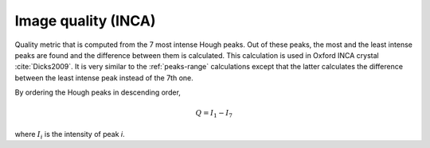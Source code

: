 
.. _imagequality-inca:

Image quality (INCA)
====================

Quality metric that is computed from the 7 most intense Hough peaks. 
Out of these peaks, the most and the least intense peaks are found and the 
difference between them is calculated. 
This calculation is used in Oxford INCA crystal :cite:`Dicks2009`.
It is very similar to the :ref:`peaks-range` calculations except that the 
latter calculates the difference between the least intense peak instead of 
the 7th one.

By ordering the Hough peaks in descending order,

.. math::

   Q = I_1 - I_7
   
where :math:`I_i` is the intensity of peak *i*.
